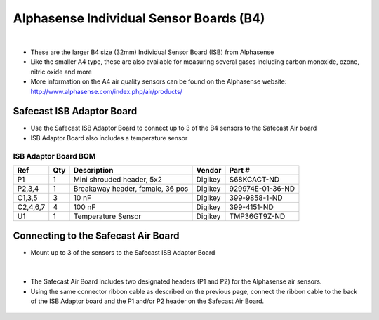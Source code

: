 Alphasense Individual Sensor Boards (B4)
============================================

.. figure:: _static/alphasense_gas_2.png
   :align:  center


|


* These are the larger B4 size (32mm) Individual Sensor Board (ISB) from Alphasense
* Like the smaller A4 type, these are also available for measuring several gases including carbon monoxide, ozone, nitric oxide and more
* More information on the A4 air quality sensors can be found on the Alphasense website: http://www.alphasense.com/index.php/air/products/




Safecast ISB Adaptor Board
-------------------------------------------

* Use the Safecast ISB Adaptor Board to connect up to 3 of the B4 sensors to the Safecast Air board
* ISB Adaptor Board also includes a temperature sensor

.. figure:: _static/isb_front.png
   :align:  center

ISB Adaptor Board BOM
^^^^^^^^^^^^^^^^^^^^^^^^^^^

=============  =====  =============================================   ===================     =======================         
Ref            Qty    Description                                     Vendor                  Part #
=============  =====  =============================================   ===================     =======================         
P1              1      Mini shrouded header, 5x2                       Digikey                 S68KCACT-ND
P2,3,4          1      Breakaway header, female, 36 pos                Digikey                 929974E-01-36-ND
C1,3,5          3      10 nF                                           Digikey                 399-9858-1-ND
C2,4,6,7        4      100 nF                                          Digikey                 399-4151-ND
U1              1      Temperature Sensor                              Digikey                 TMP36GT9Z-ND
=============  =====  =============================================   ===================     =======================         
 
Connecting to the Safecast Air Board
------------------------------------------
 
* Mount up to 3 of the sensors to the Safecast ISB Adaptor Board
 
.. figure:: _static/isb_3.png
   :align:  center


.. figure:: _static/isb_4.png
   :align:  center


|

* The Safecast Air Board includes two designated headers (P1 and P2) for the Alphasense air sensors. 
* Using the same connector ribbon cable as described on the previous page, connect the ribbon cable to the back of the ISB Adaptor board and the P1 and/or P2 header on the Safecast Air Board.

.. figure:: _static/isb_5.png
   :align:  center

.. figure:: _static/isb_6.png
   :align:  center
